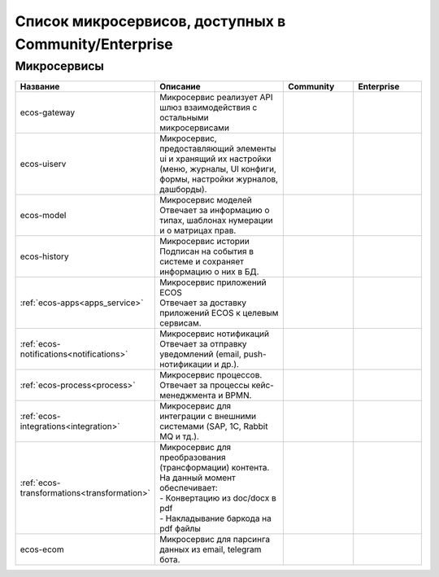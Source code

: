 Список микросервисов, доступных в Community/Enterprise
========================================================

Микросервисы
-------------

.. list-table::
      :widths: 10 20 10 10
      :header-rows: 1
      :class: tight-table 
      
      * - Название
        - Описание
        - Community
        - Enterprise
      * - ecos-gateway
        - Микросервис реализует API шлюз взаимодействия с остальными микросервисами

        - |

           .. image:: _static/list/green.png
              :width: 30
              :align: center 

        - |

           .. image:: _static/list/green.png
              :width: 30
              :align: center 
      * - ecos-uiserv
        - | Микросервис, предоставляющий элементы ui и хранящий их настройки (меню, журналы, UI конфиги, формы, настройки журналов, дашборды).
        - |

           .. image:: _static/list/green.png
              :width: 30
              :align: center 

        - |

           .. image:: _static/list/green.png
              :width: 30
              :align: center 
      * - ecos-model
        - | Микросервис моделей 
          | Отвечает за информацию о типах, шаблонах нумерации и о матрицах прав.
        - |

           .. image:: _static/list/green.png
              :width: 30
              :align: center 

        - |

           .. image:: _static/list/green.png
              :width: 30
              :align: center 
      * - ecos-history
        - | Микросервис истории
          | Подписан на события в системе и сохраняет информацию о них в БД.
        - |

           .. image:: _static/list/green.png
              :width: 30
              :align: center 

        - |

           .. image:: _static/list/green.png
              :width: 30
              :align: center 
      * - :ref:`ecos-apps<apps_service>`
        - | Микросервис приложений ECOS
          | Отвечает за доставку приложений ECOS к целевым сервисам.
        - |

           .. image:: _static/list/green.png
              :width: 30
              :align: center 

        - |

           .. image:: _static/list/green.png
              :width: 30
              :align: center 
      * - :ref:`ecos-notifications<notifications>`
        - | Микросервис нотификаций
          | Отвечает за отправку уведомлений (email, push-нотификации и др.).
        - |

           .. image:: _static/list/green.png
              :width: 30
              :align: center 

        - |

           .. image:: _static/list/green.png
              :width: 30
              :align: center 
      * - :ref:`ecos-process<process>`
        - | Микросервис процессов. 
          | Отвечает за процессы кейс-менеджмента и BPMN.
        - |

           .. image:: _static/list/green.png
              :width: 30
              :align: center 

        - |

           .. image:: _static/list/green.png
              :width: 30
              :align: center 
      * - :ref:`ecos-integrations<integration>`
        - | Микросервис для интеграции с внешними системами (SAP, 1C, Rabbit MQ и тд.).
        - |

           .. image:: _static/list/red.png
              :width: 30
              :align: center 

        - |

           .. image:: _static/list/green.png
              :width: 30
              :align: center 
      * - :ref:`ecos-transformations<transformation>`
        - | Микросервис для преобразования (трансформации) контента. На данный момент обеспечивает:
          | - Конвертацию из doc/docx в pdf
          | - Накладывание баркода на pdf файлы

        - |

           .. image:: _static/list/red.png
              :width: 30
              :align: center 

        - |

           .. image:: _static/list/green.png
              :width: 30
              :align: center 
      * - ecos-ecom
        - | Микросервис для парсинга данных из email, telegram бота.
        - |

           .. image:: _static/list/green.png
              :width: 30
              :align: center 

        - |

           .. image:: _static/list/green.png
              :width: 30
              :align: center 
